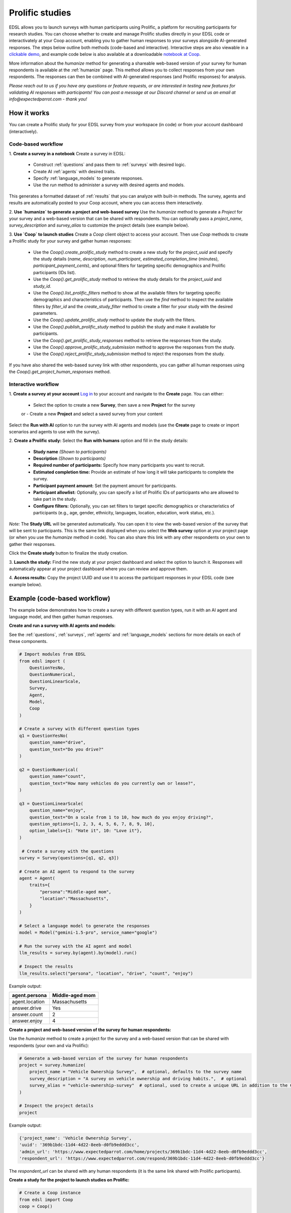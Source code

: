 .. _prolific:

Prolific studies
================

EDSL allows you to launch surveys with human participants using Prolific, a platform for recruiting participants for research studies.
You can choose whether to create and manage Prolific studies directly in your EDSL code or interactivately at your Coop account, enabling you to gather human responses to your surveys alongside AI-generated responses.
The steps below outline both methods (code-based and interactive).
Interactive steps are also viewable in a `clickable demo <https://app.arcade.software/share/GVCSuf9kfK6gduTzysg2>`_, and example code below is also available at a downloadable `notebook at Coop <https://www.expectedparrot.com/content/RobinHorton/coop-project-example>`_.

More information about the `humanize` method for generating a shareable web-based version of your survey for human respondents is available at the :ref:`humanize` page.
This method allows you to collect responses from your own respondents.
The responses can then be combined with AI-generated responses (and Prolific responses) for analysis.

*Please reach out to us if you have any questions or feature requests, or are interested in testing new features for validating AI responses with participants!
You can post a message at our Discord channel or send us an email at info@expectedparrot.com - thank you!*


How it works
------------

You can create a Prolific study for your EDSL survey from your workspace (in code) or from your account dashboard (interactively).


Code-based workflow
^^^^^^^^^^^^^^^^^^^

.. You can view an example of this workflow in this `notebook at Coop <https://www.expectedparrot.com/content/RobinHorton/coop-project-example>`_.

1. **Create a survey in a notebook**
Create a survey in EDSL:

   - Construct :ref:`questions` and pass them to :ref:`surveys` with desired logic.
   - Create AI :ref:`agents` with desired traits.
   - Specify :ref:`language_models` to generate responses.
   - Use the `run` method to administer a survey with desired agents and models.

This generates a formatted dataset of :ref:`results` that you can analyze with built-in methods.
The survey, agents and results are automatically posted to your Coop account, where you can access them interactively.

2. **Use `humanize` to generate a project and web-based survey**
Use the `humanize` method to generate a `Project` for your survey and a web-based version that can be shared with respondents.
You can optionally pass a `project_name`, `survey_description` and `survey_alias` to customize the project details (see example below).

3. **Use `Coop` to launch studies**
Create a `Coop` client object to access your account.
Then use `Coop` methods to create a Prolific study for your survey and gather human responses:

    - Use the `Coop().create_prolific_study` method to create a new study for the `project_uuid` and specify the study details (`name`, `description`, `num_participant`, `estimated_completion_time` (minutes), `participant_payment_cents`), and optional filters for targeting specific demographics and Prolific participants (IDs list).
    - Use the `Coop().get_prolific_study` method to retrieve the study details for the `project_uuid` and `study_id`.
    - Use the `Coop().list_prolific_filters` method to show all the available filters for targeting specific demographics and characteristics of participants. Then use the `find` method to inspect the available filters by `filter_id` and the `create_study_filter` method to create a filter for your study with the desired parameters.
    - Use the `Coop().update_prolific_study` method to update the study with the filters.
    - Use the `Coop().publish_prolific_study` method to publish the study and make it available for participants.
    - Use the `Coop().get_prolific_study_responses` method to retrieve the responses from the study.
    - Use the `Coop().approve_prolific_study_submission` method to approve the responses from the study.
    - Use the `Coop().reject_prolific_study_submission` method to reject the responses from the study.

If you have also shared the web-based survey link with other respondents, you can gather all human responses using the `Coop().get_project_human_responses` method.


Interactive workflow
^^^^^^^^^^^^^^^^^^^^

1. **Create a survey at your account**
`Log in <https://www.expectedparrot.com/login>`_ to your account and navigate to the **Create** page.
You can either:

   - Select the option to create a new **Survey**, then save a new **Project** for the survey
   or
   - Create a new **Project** and select a saved survey from your content

Select the **Run with AI** option to run the survey with AI agents and models (use the **Create** page to create or import scenarios and agents to use with the survey).

2. **Create a Prolific study:** 
Select the **Run with humans** option and fill in the study details:

   - **Study name** *(Shown to participants)*
   - **Description** *(Shown to participants)*
   - **Required number of participants:** Specify how many participants you want to recruit.
   - **Estimated completion time:** Provide an estimate of how long it will take participants to complete the survey.
   - **Participant payment amount:** Set the payment amount for participants.
   - **Participant allowlist:** Optionally, you can specify a list of Prolific IDs of participants who are allowed to take part in the study.
   - **Configure filters:** Optionally, you can set filters to target specific demographics or characteristics of participants (e.g., age, gender, ethnicity, languages, location, education, work status, etc.).
    
*Note:* The **Study URL** will be generated automatically. 
You can open it to view the web-based version of the survey that will be sent to participants.
This is the same link displayed when you select the **Web survey** option at your project page (or when you use the `humanize` method in code).
You can also share this link with any other respondents on your own to gather their responses.

Click the **Create study** button to finalize the study creation.

3. **Launch the study:** 
Find the new study at your project dashboard and select the option to launch it.
Responses will automatically appear at your project dashboard where you can review and approve them.

4. **Access results:** 
Copy the project UUID and use it to access the participant responses in your EDSL code (see example below).


Example (code-based workflow)
-----------------------------

The example below demonstrates how to create a survey with different question types, run it with an AI agent and language model, and then gather human responses.

**Create and run a survey with AI agents and models:**

See the :ref:`questions`, :ref:`surveys`, :ref:`agents` and :ref:`language_models` sections for more details on each of these components.

.. code-block:: python

    # Import modules from EDSL
    from edsl import (
        QuestionYesNo,
        QuestionNumerical,
        QuestionLinearScale,
        Survey,
        Agent,
        Model,
        Coop
    )

    # Create a survey with different question types
    q1 = QuestionYesNo(
        question_name="drive", 
        question_text="Do you drive?"
    )

    q2 = QuestionNumerical(
        question_name="count",
        question_text="How many vehicles do you currently own or lease?",
    )

    q3 = QuestionLinearScale(
        question_name="enjoy",
        question_text="On a scale from 1 to 10, how much do you enjoy driving?",
        question_options=[1, 2, 3, 4, 5, 6, 7, 8, 9, 10],
        option_labels={1: "Hate it", 10: "Love it"},
    )

     # Create a survey with the questions
    survey = Survey(questions=[q1, q2, q3])

    # Create an AI agent to respond to the survey
    agent = Agent(
        traits={
            "persona":"Middle-aged mom",
            "location":"Massachusetts",
        }
    )

    # Select a language model to generate the responses
    model = Model("gemini-1.5-pro", service_name="google")

    # Run the survey with the AI agent and model
    llm_results = survey.by(agent).by(model).run()

    # Inspect the results
    llm_results.select("persona", "location", "drive", "count", "enjoy")


Example output:

.. list-table::
  :header-rows: 1

  * - agent.persona
    - Middle-aged mom
  * - agent.location
    - Massachusetts
  * - answer.drive
    - Yes
  * - answer.count
    - 2
  * - answer.enjoy
    - 4


**Create a project and web-based version of the survey for human respondents:**

Use the `humanize` method to create a project for the survey and a web-based version that can be shared with respondents (your own and via Prolific):

.. code-block:: python

    # Generate a web-based version of the survey for human respondents
    project = survey.humanize(
        project_name = "Vehicle Ownership Survey",  # optional, defaults to the survey name
        survey_description = "A survey on vehicle ownership and driving habits.",  # optional
        survey_alias = "vehicle-ownership-survey"  # optional, used to create a unique URL in addition to the Coop UUID URL
    )

    # Inspect the project details
    project


Example output:

.. code-block:: text

    {'project_name': 'Vehicle Ownership Survey',
    'uuid': '369b1bdc-11d4-4d22-8eeb-d0fb9eddd3cc',
    'admin_url': 'https://www.expectedparrot.com/home/projects/369b1bdc-11d4-4d22-8eeb-d0fb9eddd3cc',
    'respondent_url': 'https://www.expectedparrot.com/respond/369b1bdc-11d4-4d22-8eeb-d0fb9eddd3cc'}


The `respondent_url` can be shared with any human respondents (it is the same link shared with Prolific participants).


**Create a study for the project to launch studies on Prolific:**

.. code-block:: python

    # Create a Coop instance
    from edsl import Coop
    coop = Coop()

    project_uuid = project["uuid"]

    study = coop.create_prolific_study(
        project_uuid=project_uuid,
        name="Vehicle Ownership Study",
        description="A study on vehicle ownership and driving habits.",
        num_participants=1,
        estimated_completion_time_minutes=1,  # in minutes
        participant_payment_cents=50,  # payment amount in cents
    )

    # Inspect the study details
    study


Example output:

.. code-block:: text

    {'study_id': '684307d08015cf8252ca77cf',
    'status': 'UNPUBLISHED',
    'admin_url': 'https://www.expectedparrot.com/home/projects/369b1bdc-11d4-4d22-8eeb-d0fb9eddd3cc/prolific-studies/684307d08015cf8252ca77cf',
    'respondent_url': 'https://www.expectedparrot.com/respond/369b1bdc-11d4-4d22-8eeb-d0fb9eddd3cc',
    'name': 'Vehicle Ownership Study',
    'description': 'A study on vehicle ownership and driving habits.',
    'num_participants': 1,
    'estimated_completion_time_minutes': 1,
    'participant_payment_cents': 50,
    'total_cost_cents': 71,
    'device_compatibility': ['desktop', 'mobile', 'tablet'],
    'peripheral_requirements': [],
    'filters': []}


Inspect the study details:

.. code-block:: python

    # Get the study details
    study_id = study["id"]

    coop.get_prolific_study(project_uuid, study_id)


Example output:

.. code-block:: text

    {'study_id': '684307d08015cf8252ca77cf',
    'status': 'UNPUBLISHED',
    'admin_url': 'https://www.expectedparrot.com/home/projects/369b1bdc-11d4-4d22-8eeb-d0fb9eddd3cc/prolific-studies/684307d08015cf8252ca77cf',
    'respondent_url': 'https://www.expectedparrot.com/respond/369b1bdc-11d4-4d22-8eeb-d0fb9eddd3cc',
    'name': 'Vehicle Ownership Study',
    'description': 'A study on vehicle ownership and driving habits.',
    'num_participants': 1,
    'estimated_completion_time_minutes': 1,
    'participant_payment_cents': 50,
    'total_cost_cents': 71,
    'device_compatibility': ['desktop', 'mobile', 'tablet'],
    'peripheral_requirements': [],
    'filters': []}


**Applying filters:**

You can select and apply filters for targeting specific demographics and characteristics of participants.
To see a list of available filters:

.. code-block:: python

    filters = coop.list_prolific_filters()

    filters


*See the notebook above for the full list of available filters.*
*Keys to filter on: 'range_filter_max', 'type', 'select_filter_num_options', 'select_filter_options', 'question', 'filter_id', 'title', 'range_filter_min'*


There are two types of filters available: select and range.
*Select* filters will have `select_filter_num_options` and `select_filter_options`:

.. code-block:: python

    filter_id = "current-country-of-residence"  # Example filter ID

    filters.find(filter_id)


(See notebook for output.)

*Range* filters will have `range_filter_min` and `range_filter_max`:

.. code-block:: python

    filter_id = "age"  # Example filter ID

    filters.find(filter_id)


(See notebook for output.)

Create a filter by passing the id and desired parameters (*note*: you can also do this when you create the study).
Example *range* filter:

.. code-block:: python

    # Create a filter for the study
    age_filter = filters.create_study_filter(
        filter_id="age",  # Example filter ID
        min=40,
        max=60
    )

    # Inspect the created filter
    age_filter


Output:

.. code-block:: text

    {'filter_id': 'age', 'selected_range': {'lower': 40, 'upper': 60}}


Example *select* filter:

.. code-block:: python

    # Create a filter for the study
    country_filter = filters.create_study_filter(
        filter_id="current-country-of-residence",  # Example filter ID
        values=["United States", "Canada"]
    )

    # Inspect the created filter
    country_filter


Output:

.. code-block:: text

    {'filter_id': 'current-country-of-residence', 'selected_values': ['1', '45']}


Update the study with the filter:

.. code-block:: python

    # Update the study with the filter
    coop.update_prolific_study(
        project_uuid=project_uuid,
        study_id=study_id,
        filters=[
            age_filter,
            country_filter
        ]  # List of filters to apply to the study
    )


Example output:

.. code-block:: text

    {'study_id': '684307d08015cf8252ca77cf',
    'status': 'UNPUBLISHED',
    'admin_url': 'https://www.expectedparrot.com/home/projects/369b1bdc-11d4-4d22-8eeb-d0fb9eddd3cc/prolific-studies/684307d08015cf8252ca77cf',
    'respondent_url': 'https://www.expectedparrot.com/respond/369b1bdc-11d4-4d22-8eeb-d0fb9eddd3cc',
    'name': 'Vehicle Ownership Study',
    'description': 'A study on vehicle ownership and driving habits.',
    'num_participants': 1,
    'estimated_completion_time_minutes': 1,
    'participant_payment_cents': 50,
    'total_cost_cents': 71,
    'device_compatibility': ['desktop', 'mobile', 'tablet'],
    'peripheral_requirements': [],
    'filters': [{'filter_id': 'age', 'min': 40, 'max': 60},
    {'filter_id': 'current-country-of-residence',
    'values': ['United States', 'Canada']}]}


**Publish the study:**
The above steps have created a draft study.
To make it available for participants (*note*: this consumes credits):

.. code-block:: python

    # Publish the study
    coop.publish_prolific_study(project_uuid, study_id)


**Retrieve the study responses:**
After the study is published and participants have completed it, you can retrieve the responses, together with the submission ID for each response, which you can use to approve or reject submissions:

.. code-block:: python

    # Get the responses from the study
    coop.get_prolific_study_responses(project_uuid, study_id)


Approve the responses from the study:
.. code-block:: python

    # Approve the responses from the study
    submission_id = "1234567890"  # Example submission ID
    coop.approve_prolific_study_submission(
        project_uuid=project_uuid,
        study_id=study_id,
        submission_id=submission_id
    )


Optionally, you can reject responses if needed:

.. code-block:: python

    # Reject the responses from the study
    submission_id = "1234567890"  # Example submission ID
    coop.reject_prolific_study_submission(
        project_uuid=project_uuid,
        study_id=study_id,
        submission_id=submission_id,
        reason="LOW_EFFORT",
        explanation="I think you may have used AI to complete this submission, as there are no personal thoughts or opinions expressed."
    )


**Gather all human responses:**
If you have also shared the web-based survey link with other respondents, you can gather all human responses from the project:

.. code-block:: python

    # Get human responses from the web-based survey link
    human_responses = coop.get_project_human_responses(project_uuid)

    # Inspect the human responses
    human_responses.select("drive", "count", "enjoy")


Combine the AI-generated results with the human responses:

.. code-block:: python

    # Combine results (you can add Results objects for the same survey)
    combined_results = llm_results + human_responses

    # Inspect the combined results
    combined_results.select("persona", "location", "drive", "count", "enjoy")



Costs 
-----

Credits for launching Prolific studies are deducted from your credits balance.
The total cost of a Prolific study is calculated based on the number of participants, the payment amount you set for each participant, and the Prolific platform fee for each response.
These costs are displayed at the project page when you create the study, which include the Prolific platform fee and the payment to participants.

You can view your credits balance at your `Credits <https://www.expectedparrot.com/credits>`_ of your account individual transactions at your `Transactions <https://www.expectedparrot.com/transactions>`_ page.



*Please reach out to us if you have any questions or feature requests!
You can post a message at our Discord channel or send us an email at info@expectedparrot.com*